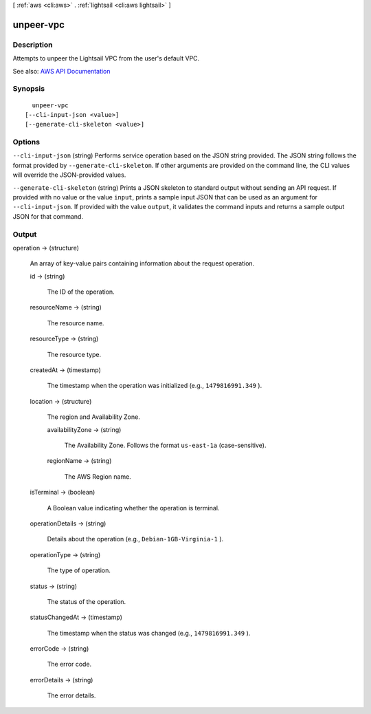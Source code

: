 [ :ref:`aws <cli:aws>` . :ref:`lightsail <cli:aws lightsail>` ]

.. _cli:aws lightsail unpeer-vpc:


**********
unpeer-vpc
**********



===========
Description
===========



Attempts to unpeer the Lightsail VPC from the user's default VPC.



See also: `AWS API Documentation <https://docs.aws.amazon.com/goto/WebAPI/lightsail-2016-11-28/UnpeerVpc>`_


========
Synopsis
========

::

    unpeer-vpc
  [--cli-input-json <value>]
  [--generate-cli-skeleton <value>]




=======
Options
=======

``--cli-input-json`` (string)
Performs service operation based on the JSON string provided. The JSON string follows the format provided by ``--generate-cli-skeleton``. If other arguments are provided on the command line, the CLI values will override the JSON-provided values.

``--generate-cli-skeleton`` (string)
Prints a JSON skeleton to standard output without sending an API request. If provided with no value or the value ``input``, prints a sample input JSON that can be used as an argument for ``--cli-input-json``. If provided with the value ``output``, it validates the command inputs and returns a sample output JSON for that command.



======
Output
======

operation -> (structure)

  

  An array of key-value pairs containing information about the request operation.

  

  id -> (string)

    

    The ID of the operation.

    

    

  resourceName -> (string)

    

    The resource name.

    

    

  resourceType -> (string)

    

    The resource type. 

    

    

  createdAt -> (timestamp)

    

    The timestamp when the operation was initialized (e.g., ``1479816991.349`` ).

    

    

  location -> (structure)

    

    The region and Availability Zone.

    

    availabilityZone -> (string)

      

      The Availability Zone. Follows the format ``us-east-1a`` (case-sensitive).

      

      

    regionName -> (string)

      

      The AWS Region name.

      

      

    

  isTerminal -> (boolean)

    

    A Boolean value indicating whether the operation is terminal.

    

    

  operationDetails -> (string)

    

    Details about the operation (e.g., ``Debian-1GB-Virginia-1`` ).

    

    

  operationType -> (string)

    

    The type of operation. 

    

    

  status -> (string)

    

    The status of the operation. 

    

    

  statusChangedAt -> (timestamp)

    

    The timestamp when the status was changed (e.g., ``1479816991.349`` ).

    

    

  errorCode -> (string)

    

    The error code.

    

    

  errorDetails -> (string)

    

    The error details.

    

    

  

